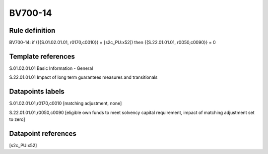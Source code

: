 ========
BV700-14
========

Rule definition
---------------

BV700-14: if ({{S.01.02.01.01, r0170,c0010}} = [s2c_PU:x52]) then {{S.22.01.01.01, r0050,c0090}} = 0


Template references
-------------------

S.01.02.01.01 Basic Information - General

S.22.01.01.01 Impact of long term guarantees measures and transitionals


Datapoints labels
-----------------

S.01.02.01.01,r0170,c0010 [matching adjustment, none]

S.22.01.01.01,r0050,c0090 [eligible own funds to meet solvency capital requirement, impact of matching adjustment set to zero]



Datapoint references
--------------------

[s2c_PU:x52]